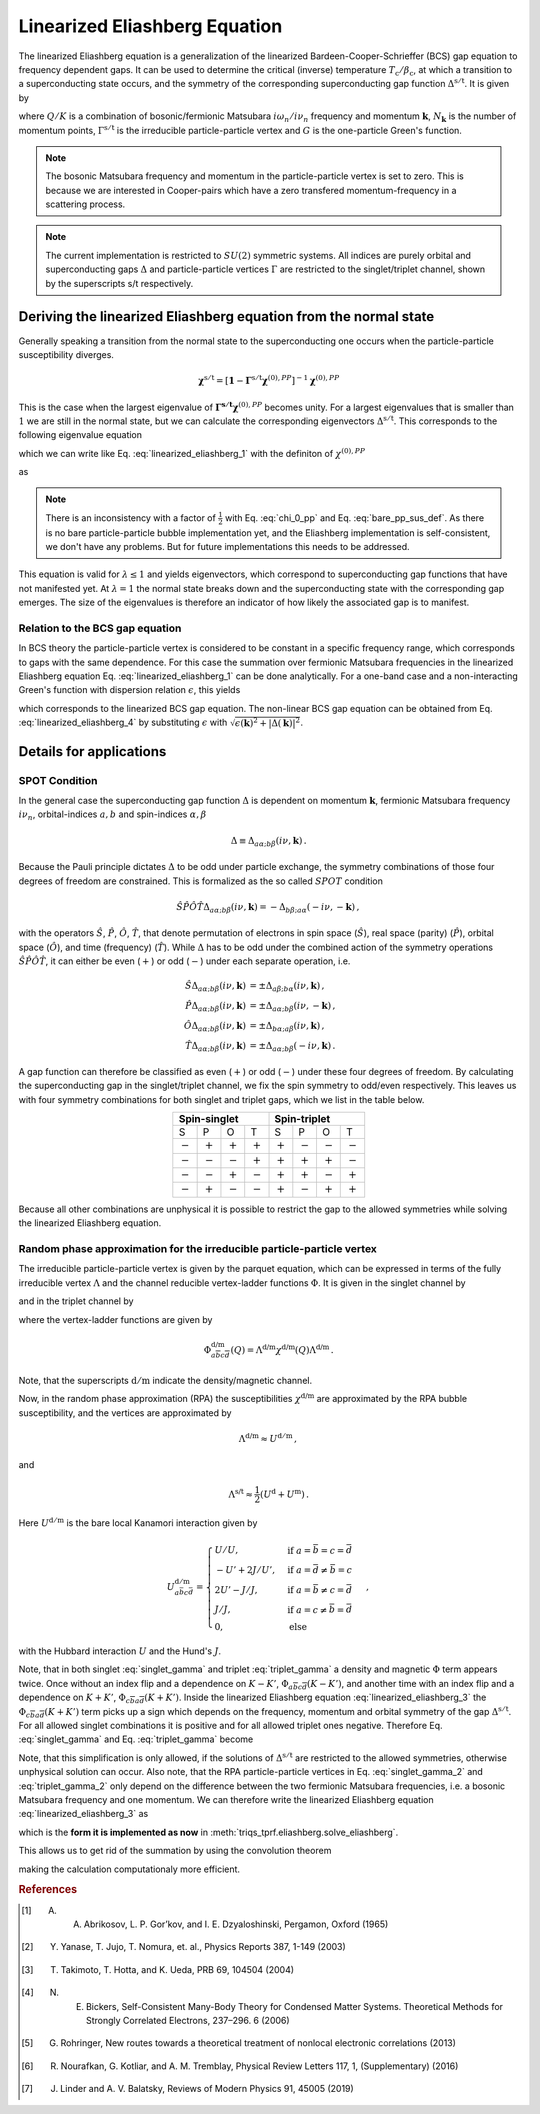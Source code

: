 .. _eliashberg:

Linearized Eliashberg Equation
==============================

The linearized Eliashberg equation is a generalization of the linearized
Bardeen-Cooper-Schrieffer (BCS) gap equation to frequency dependent gaps.
It can be used to determine the critical (inverse) temperature
:math:`T_\mathrm{c}/\beta_\mathrm{c}`,
at which a transition to a superconducting state occurs,
and the symmetry of the corresponding superconducting gap function
:math:`\Delta^{\mathrm{s/t}}`.
It is given by

.. math::
    \Delta^{\mathrm{s/t}}_{\bar{a}\bar{b}}(K)=  -\frac{1}{2 N_{\mathbf{k}}\beta_\mathrm{c}}\sum_{K'}
    \Gamma^{\mathrm{s/t}}_{c\bar{a}d\bar{b}}(Q=0, K, K')
    G_{c\bar{e}}(K')G_{d\bar{f}}(-K')
    \Delta^{\mathrm{s/t}}_{\bar{e}\bar{f}}(K')\,.
    :label: linearized_eliashberg_1

where :math:`Q/K` is a combination of bosonic/fermionic Matsubara :math:`i\omega_n/i\nu_n` 
frequency and momentum :math:`\mathbf{k}`,
:math:`N_{\mathbf{k}}` is the number of momentum points,
:math:`\Gamma^{\mathrm{s/t}}` is the irreducible particle-particle vertex
and :math:`G` is the one-particle Green's function.

.. note::
   The bosonic Matsubara frequency and momentum in the particle-particle vertex is set to zero.
   This is because we are interested in Cooper-pairs which have a zero
   transfered momentum-frequency in a scattering process.

.. note::
    The current implementation is restricted to :math:`SU(2)` symmetric systems.
    All indices are purely orbital and superconducting gaps :math:`\Delta` and
    particle-particle vertices :math:`\Gamma` are restricted to the singlet/triplet
    channel, shown by the superscripts s/t respectively. 

Deriving the linearized Eliashberg equation from the normal state
-----------------------------------------------------------------

Generally speaking a transition from the normal state to the superconducting
one occurs when the particle-particle susceptibility diverges.

.. math::
    \mathbf{\chi}^{\mathrm{s/t}} = [\mathbf{1}-\mathbf{\Gamma}^{\mathrm{s/t}}
    \mathbf{\chi}^{(0),{PP}}]^{-1}
    \mathbf{\chi}^{(0),{PP}}

This is the case when the largest eigenvalue of 
:math:`\mathbf{\Gamma^{\mathrm{s/t}}} \mathbf{\chi}^{(0),{PP}}` becomes unity.
For a largest eigenvalues that is smaller than :math:`1` we are still in the
normal state,
but we can calculate the corresponding eigenvectors :math:`\Delta^{\mathrm{s/t}}`.
This corresponds to the following eigenvalue equation

.. math::
    \lambda\Delta^{\mathrm{s/t}}_{\bar{a}\bar{b}}(K)
    = 
    \frac{1}{N_{\mathbf{k}}^2 \beta^2}\sum_{K', K''}
    \Gamma^{\mathrm{s/t}}_{c\bar{a}d\bar{b}}(Q=0, K, K')
    \chi^{(0),{PP}}_{\bar{e}d\bar{f}c}(Q=0, K', K'')
    \Delta^{\mathrm{s/t}}_{\bar{e}\bar{f}}(K')\,,
    :label: linearized_eliashberg_2

which we can write like Eq. :eq:`linearized_eliashberg_1` with the definiton
of :math:`\chi^{(0),{PP}}`

.. math::
    \chi^{(0),{PP}}_{\bar{a}b\bar{c}d}(Q, K, K') 
    =
    -\frac{N_{\mathbf{k}} \beta}{2}
    G_{d\bar{a}}(K)G_{b\bar{c}}(-K')\delta_{K, K'}\,,
    :label: chi_0_pp

as

.. math::
    \lambda\Delta^{\mathrm{s/t}}_{\bar{a}\bar{b}}(K)=  -\frac{1}{2 N_{\mathbf{k}}\beta}\sum_{K'}
    \Gamma^{\mathrm{s/t}}_{c\bar{a}d\bar{b}}(Q=0, K, K')
    G_{c\bar{e}}(K')G_{d\bar{f}}(-K')
    \Delta^{\mathrm{s/t}}_{\bar{e}\bar{f}}(K')\,.
    :label: linearized_eliashberg_3

.. note::
    There is an inconsistency with a factor of :math:`\frac{1}{2}` with
    Eq. :eq:`chi_0_pp` and Eq. :eq:`bare_pp_sus_def`.
    As there is no bare particle-particle bubble implementation yet,
    and the Eliashberg implementation is self-consistent,
    we don't have any problems. 
    But for future implementations this needs to be addressed.

This equation is valid for :math:`\lambda \leq 1`
and yields eigenvectors, which correspond to superconducting gap functions
that have not manifested yet.
At :math:`\lambda=1` the normal state breaks down and the superconducting
state with the corresponding gap emerges.
The size of the eigenvalues is therefore an indicator of how likely the associated gap
is to manifest.

Relation to the BCS gap equation
^^^^^^^^^^^^^^^^^^^^^^^^^^^^^^^^

In BCS theory the particle-particle vertex is considered to be
constant in a specific frequency range, which corresponds to gaps with
the same dependence.
For this case the summation over fermionic Matsubara frequencies in the linearized
Eliashberg equation Eq. :eq:`linearized_eliashberg_1` can be done analytically.
For a one-band case and a non-interacting Green's function with dispersion relation
:math:`\epsilon`, this yields

.. math::
    \Delta^{\mathrm{s/t}}(\mathbf{k}) =  -\frac{1}{2 N_{\mathbf{k}}}\sum_{\mathbf{k'}}
    \Gamma^{\mathrm{s/t}}(\mathbf{q}=\mathbf{0}, \mathbf{k}, \mathbf{k'})
    \frac{\tan(\epsilon(\mathbf{k'})\beta/2)}{2\epsilon(\mathbf{k'})}
    \Delta^{\mathrm{s/t}}(\mathbf{k'})\,,
    :label: linearized_eliashberg_4

which corresponds to the linearized BCS gap equation.
The non-linear BCS gap equation can be obtained from Eq. :eq:`linearized_eliashberg_4` 
by substituting :math:`\epsilon` with
:math:`\sqrt{\epsilon(\mathbf{k})^2 + |\Delta(\mathbf{k})|^2}`.


Details for applications 
------------------------

SPOT Condition
^^^^^^^^^^^^^^

In the general case the superconducting gap function :math:`\Delta` is dependent on 
momentum :math:`\mathbf{k}`, fermionic Matsubara frequency :math:`i\nu_n`,
orbital-indices :math:`a,b` and spin-indices :math:`\alpha,\beta`

.. math::
    \Delta \equiv \Delta_{a\alpha;b\beta}(i\nu, \mathbf{k})\,.

Because the Pauli principle dictates :math:`\Delta` to be odd under particle exchange,
the symmetry combinations of those four degrees of freedom are constrained.
This is formalized as the so called :math:`SPOT` condition

.. math::
    \hat{S}\hat{P}\hat{O}\hat{T} \Delta_{a\alpha;b\beta}(i\nu, \mathbf{k}) 
    =
    - \Delta_{b\beta;a\alpha}(-i\nu, -\mathbf{k})\,,
    
with the operators :math:`\hat{S}`, :math:`\hat{P}`, :math:`\hat{O}`, :math:`\hat{T}`,
that denote permutation of electrons in spin space (:math:`\hat{S}`),
real space (parity) (:math:`\hat{P}`),
orbital space (:math:`\hat{O}`), and time (frequency) (:math:`\hat{T}`).
While :math:`\Delta` has to be odd under the combined action of the symmetry operations
:math:`\hat{S}\hat{P}\hat{O}\hat{T}`,
it can either be even (:math:`+`) or odd (:math:`-`) under each separate operation,
i.e.

.. math::
    \hat{S}\Delta_{a\alpha;b\beta}(i\nu, \mathbf{k}) 
	&=
	\pm \Delta_{a\beta;b\alpha}(i\nu, \mathbf{k})\,,\\
	\hat{P}\Delta_{a\alpha;b\beta}(i\nu, \mathbf{k}) 
	&=
	\pm \Delta_{a\alpha;b\beta}(i\nu, -\mathbf{k})\,,\\
	\hat{O}\Delta_{a\alpha;b\beta}(i\nu, \mathbf{k}) 
	&=
	\pm \Delta_{b\alpha;a\beta}(i\nu, \mathbf{k})\,,\\
	\hat{T}\Delta_{a\alpha;b\beta}(i\nu, \mathbf{k}) 
	&=
	\pm \Delta_{a\alpha;b\beta}(-i\nu, \mathbf{k})\,.

A gap function can therefore be classified as even (:math:`+`) or odd (:math:`-`)
under these four degrees of freedom. By calculating the superconducting gap in the
singlet/triplet channel, we fix the spin symmetry to odd/even respectively.
This leaves us with four symmetry combinations for both singlet and triplet gaps,
which we list in the table below.

.. table:: 
    :align: center

    +-----------------------------------------------+-----------------------------------------------+
    |                  Spin-singlet                 |                  Spin-triplet                 |
    +===========+===========+===========+===========+===========+===========+===========+===========+
    |     S     |     P     |     O     |     T     |     S     |     P     |     O     |     T     |
    +-----------+-----------+-----------+-----------+-----------+-----------+-----------+-----------+
    | :math:`-` | :math:`+` | :math:`+` | :math:`+` | :math:`+` | :math:`-` | :math:`-` | :math:`-` |
    +-----------+-----------+-----------+-----------+-----------+-----------+-----------+-----------+
    | :math:`-` | :math:`-` | :math:`-` | :math:`+` | :math:`+` | :math:`+` | :math:`+` | :math:`-` |
    +-----------+-----------+-----------+-----------+-----------+-----------+-----------+-----------+
    | :math:`-` | :math:`-` | :math:`+` | :math:`-` | :math:`+` | :math:`+` | :math:`-` | :math:`+` |
    +-----------+-----------+-----------+-----------+-----------+-----------+-----------+-----------+
    | :math:`-` | :math:`+` | :math:`-` | :math:`-` | :math:`+` | :math:`-` | :math:`+` | :math:`+` |
    +-----------+-----------+-----------+-----------+-----------+-----------+-----------+-----------+

Because all other combinations are unphysical it is possible to restrict the gap to the
allowed symmetries while solving the linearized Eliashberg equation. 

.. _eliashberg_rpa:

Random phase approximation for the irreducible particle-particle vertex
^^^^^^^^^^^^^^^^^^^^^^^^^^^^^^^^^^^^^^^^^^^^^^^^^^^^^^^^^^^^^^^^^^^^^^^

The irreducible particle-particle vertex is given by the parquet equation,
which can be expressed in terms of the fully irreducible vertex :math:`\Lambda`
and the channel reducible vertex-ladder functions :math:`\Phi`.
It is given in the singlet channel by

.. math::
    \Gamma^{\mathrm{s}}_{a\bar{b}c\bar{d}}(Q=0, K, K')
	\equiv &
	\frac{3}{2}
	\left[
	\Phi^{\mathrm{m}}_{a\bar{b}c\bar{d}}(K-K')
	+
	\Phi^{\mathrm{m}}_{c\bar{b}a\bar{d}}(K+K')
	\right]
	\\&-
	\frac{1}{2}
	\left[
	\Phi^{\mathrm{d}}_{a\bar{b}c\bar{d}}(K-K')
	+
	\Phi^{\mathrm{d}}_{c\bar{b}a\bar{d}}(K+K')
	\right]
	+
	\Lambda^{\mathrm{s}}_{a\bar{b}c\bar{d}}\,,
    :label: singlet_gamma

and in the triplet channel by

.. math::
    \Gamma^{\mathrm{t}}_{a\bar{b}c\bar{d}}(Q=0, K, K')
	\equiv &
	-\frac{1}{2}
	\left[
	\Phi^{\mathrm{m}}_{a\bar{b}c\bar{d}}(K-K')
	-
	\Phi^{\mathrm{m}}_{c\bar{b}a\bar{d}}(K+K')
	\right]
	\\&-
	\frac{1}{2}
	\left[
	\Phi^{\mathrm{d}}_{a\bar{b}c\bar{d}}(K-K')
	-
	\Phi^{\mathrm{d}}_{c\bar{b}a\bar{d}}(K+K')
	\right]
	+
	\Lambda^{\mathrm{t}}_{a\bar{b}c\bar{d}}\,,
    :label: triplet_gamma


where the vertex-ladder functions are given by

.. math::
    \Phi^{\text{d/m}}_{a\overline{b}c\overline{d}}(Q)
    =
    \Lambda^{\text{d/m}} \chi^{\text{d/m}}(Q) \Lambda^{\text{d/m}}\,.


Note, that the superscripts :math:`\mathrm{d/m}` indicate the density/magnetic channel.

Now, in the random phase approximation (RPA) the susceptibilities :math:`\chi^{\text{d/m}}`
are approximated by the RPA bubble susceptibility,
and the vertices are approximated by

.. math::
    \Lambda^{\text{d/m}} \approx U^{\mathrm{d/m}}\,,

and

.. math::
    \Lambda^{\text{s/t}} \approx \frac{1}{2}(U^{\mathrm{d}} + U^{\mathrm{m}})\,.

Here :math:`U^{\mathrm{d/m}}` is the bare local Kanamori interaction given by 

.. math::
    U^{\mathrm{d/m}}_{a\bar{b}c\bar{d}} =
    \begin{cases}
    U/U, & \mathrm{if}\;a=\bar{b}=c=\bar{d} \\
    -U'+2J/U', & \mathrm{if}\;a=\bar{d}\neq \bar{b}=c \\
    2U'-J/J, & \mathrm{if}\;a=\bar{b}\neq c=\bar{d} \\
    J/J, & \mathrm{if}\;a=c\neq \bar{b}=\bar{d} \\
    0, & \mathrm{else}
    \end{cases}\,,

with the Hubbard interaction :math:`U` and the Hund's :math:`J`.

Note, that in both singlet :eq:`singlet_gamma` and
triplet :eq:`triplet_gamma` a density and magnetic
:math:`\Phi` term appears twice.
Once without an index flip and a dependence on :math:`K-K'`,
:math:`\Phi_{a\overline{b}c\overline{d}}(K-K')`,
and another time with an index flip and a dependence on :math:`K+K'`, 
:math:`\Phi_{c\overline{b}a\overline{d}}(K+K')`.
Inside the linearized Eliashberg equation :eq:`linearized_eliashberg_3`
the :math:`\Phi_{c\overline{b}a\overline{d}}(K+K')` term
picks up a sign which depends on the frequency, momentum and orbital
symmetry of the gap :math:`\Delta^{\mathrm{s/t}}`.
For all allowed singlet combinations it is positive and for all allowed triplet ones
negative. Therefore Eq. :eq:`singlet_gamma` and Eq. :eq:`triplet_gamma` become

.. math::
    \Gamma^{\text{s}}_{a\overline{b}c\overline{d}}(Q=0, K, K') \equiv
    3 
    \Phi^{\text{m}}_{a\overline{b}c\overline{d}}(K-K')
    -
    \Phi^{\text{d}}_{a\overline{b}c\overline{d}}(K-K')
    +
    \Lambda^{\text{s}}_{a\overline{b}c\overline{d}}
    \,,
    :label: singlet_gamma_2

.. math::
    \Gamma^{\text{t}}_{a\overline{b}c\overline{d}}(Q=0, K, K') \equiv
    -
    \Phi^{\text{m}}_{a\overline{b}c\overline{d}}(K-K')
    -
    \Phi^{\text{d}}_{a\overline{b}c\overline{d}}(K-K')
    +
    \Lambda^{\text{t}}_{a\overline{b}c\overline{d}} 
    \,.
    :label: triplet_gamma_2

Note, that this simplification is only allowed, if the solutions of :math:`\Delta^{\mathrm{s/t}}`
are restricted to the allowed symmetries, otherwise unphysical solution can occur.
Also note, that the RPA particle-particle vertices in
Eq. :eq:`singlet_gamma_2` and :eq:`triplet_gamma_2` only depend on the difference
between the two fermionic Matsubara frequencies, i.e. a bosonic Matsubara frequency and one momentum.
We can therefore write the linearized Eliashberg equation
:eq:`linearized_eliashberg_3` as

.. math::
    \lambda\Delta^{\mathrm{s/t}}_{\bar{a}\bar{b}}(K)=  -\frac{1}{2 N_{\mathbf{k}}\beta}\sum_{K'}
    \Gamma^{\mathrm{s/t}}_{c\bar{a}d\bar{b}}(K-K')
    G_{c\bar{e}}(K')G_{d\bar{f}}(-K')
    \Delta^{\mathrm{s/t}}_{\bar{e}\bar{f}}(K')\,,
    :label: linearized_eliashberg_5

which is the **form it is implemented as now** in :meth:`triqs_tprf.eliashberg.solve_eliashberg`.
    
This allows us to get rid of the summation by using the convolution theorem

.. math::
    \lambda
    \mathcal{F}\left[\Delta_{\bar{a}\bar{b}}^{\mathrm{s/t}}(K)\right]=  -\frac{1}{2}
    \mathcal{F}\left[\Gamma_{c\bar{a}d\bar{b}}^{\mathrm{s/t}}(K-K')\right]
    \mathcal{F}\left[
    G_{c\bar{e}}(K')G_{d\bar{f}}(-K')
    \Delta_{\bar{e}\bar{f}}^{\mathrm{s/t}}(K')
    \right]\,,
    :label: linearized_eliashberg_5

making the calculation computationaly more efficient.

.. rubric:: References

.. [#abrikosov] A. A. Abrikosov, L. P. Gor’kov, and I. E. Dzyaloshinski, Pergamon, Oxford (1965)
.. [#yanase] Y. Yanase, T. Jujo, T. Nomura, et. al., Physics Reports 387, 1-149 (2003)
.. [#takimoto] T. Takimoto, T. Hotta, and K. Ueda, PRB 69, 104504 (2004)
.. [#bickers] N. E. Bickers, Self-Consistent Many-Body Theory for Condensed Matter Systems. Theoretical Methods for Strongly Correlated Electrons, 237–296. 6 (2006)
.. [#rohringer] G. Rohringer, New routes towards a theoretical treatment of nonlocal electronic correlations (2013)
.. [#nourafkan] R. Nourafkan, G. Kotliar, and A. M. Tremblay, Physical Review Letters 117, 1, (Supplementary) (2016) 
.. [#linder] J. Linder and A. V. Balatsky, Reviews of Modern Physics 91, 45005 (2019)
